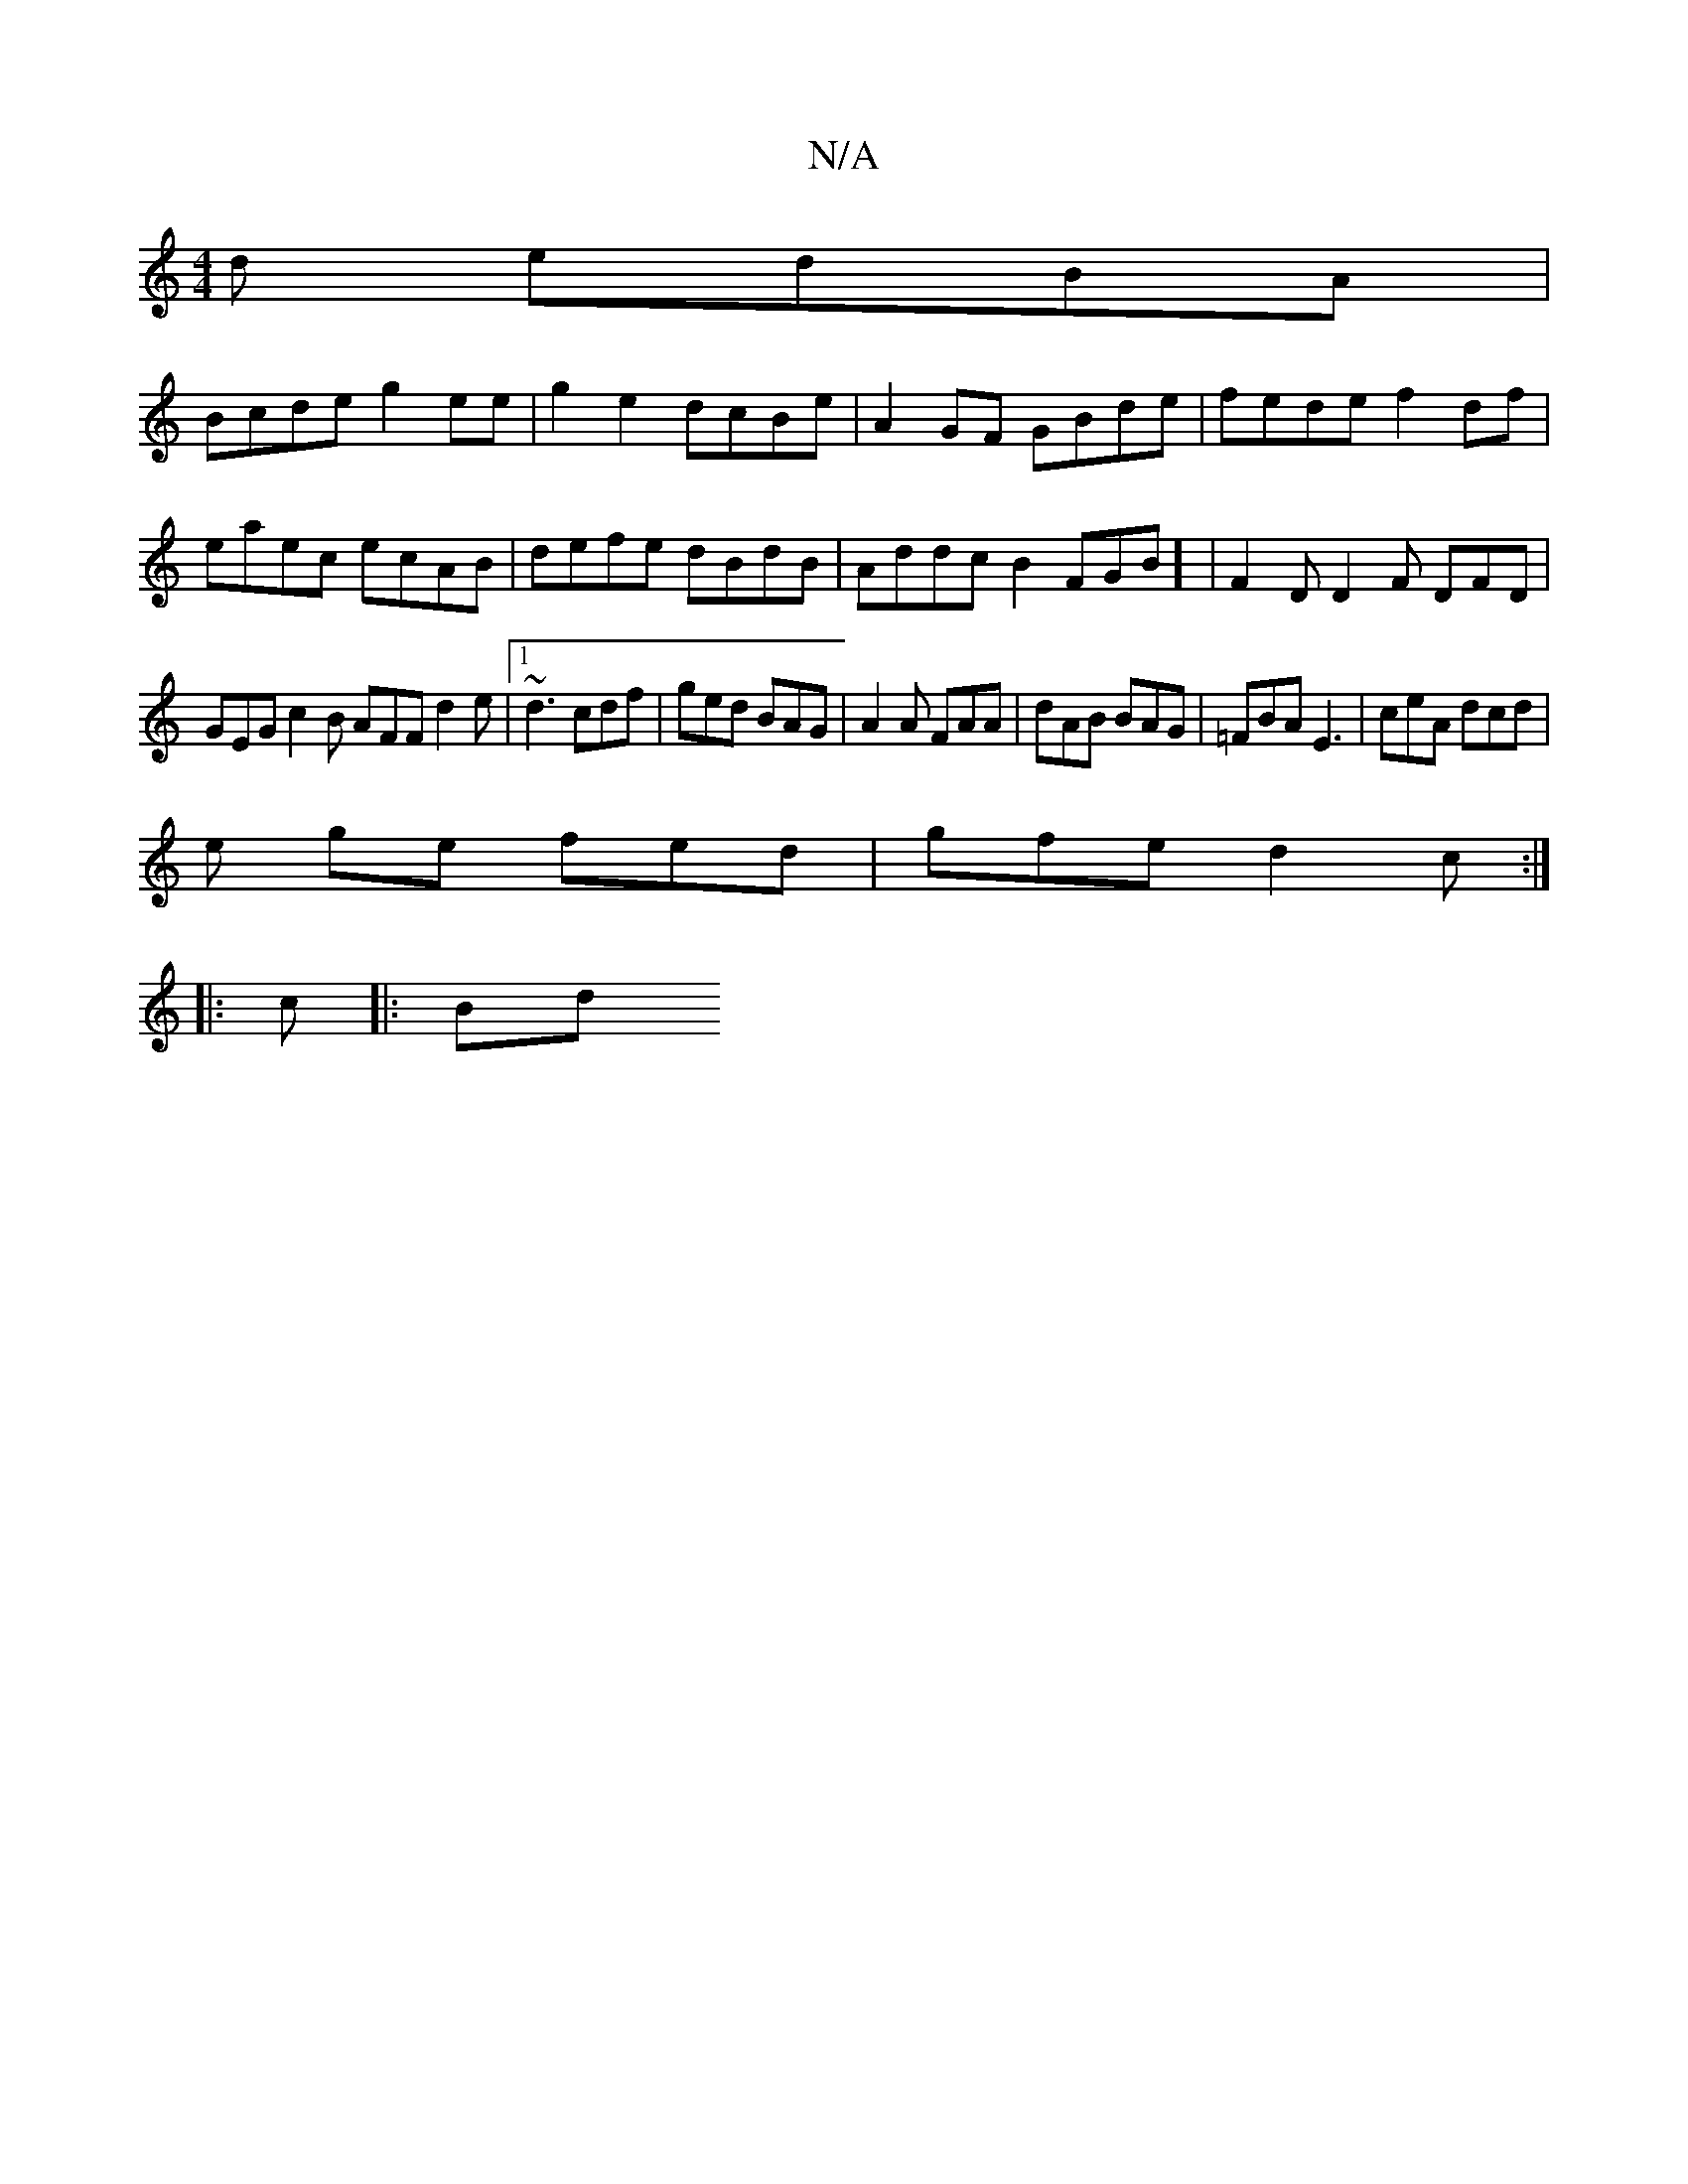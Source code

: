 X:1
T:N/A
M:4/4
R:N/A
K:Cmajor
d edBA|
Bcde g2ee|g2e2 dcBe|A2 GF GBde|fede f2df | eaec ecAB|defe dBdB | Addc B2 FGB] | F2D D2F DFD |
GEG c2B AFF d2e|1 ~d3 cdf|ged BAG|A2A FAA|dAB BAG|=FBA E3|ceA dcd|
e ge fed |gfe d2c :|
|: c |:Bd 